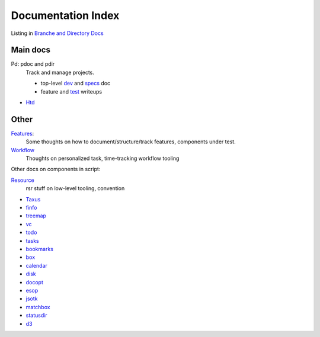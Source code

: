 Documentation Index
-------------------
Listing in `Branche and Directory Docs <package.rst>`_

Main docs
_________
Pd: pdoc and pdir
  Track and manage projects.

  - top-level `dev <../projectdir.rst>`_  and `specs <./feature-pdoc>`_ doc
  - feature and `test <../test/pd-spec.rst>`_ writeups

- `Htd <../htd.rst>`_

Other
______
`Features <./features.rst>`_:
  Some thoughts on how to document/structure/track features, components under
  test.

`Workflow <../workflow.rst>`_
  Thoughts on personalized task, time-tracking workflow tooling

Other docs on components in script:

`Resource <../Resourcer.rst>`_
  rsr stuff on low-level tooling, convention

- `Taxus <./feature-taxus>`_
- `finfo <../test/finfo-spec.rst>`_
- `treemap <../treemap.rst>`_
- `vc <../vc.rst>`_
- `todo <../todo.rst>`_
- `tasks <../tasks.rst>`_
- `bookmarks <../bookmarks.rst>`_
- `box <../box.rst>`_
- `calendar <../calendar.rst>`_
- `disk <../disk.rst>`_
- `docopt <../docopt.rst>`_
- `esop <../esop.rst>`_
- `jsotk <../jsotk.rst>`_
- `matchbox <../matchbox.rst>`_
- `statusdir <../statusdir.rst>`_
- `d3 <../d3.rst>`_
